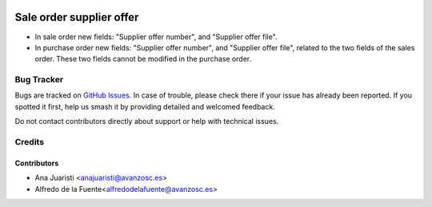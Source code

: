 .. image:: https://img.shields.io/badge/license-AGPL--3-blue.png
   :target: https://www.gnu.org/licenses/agpl
   :alt: License: AGPL-3

=========================
Sale order supplier offer
=========================

* In sale order new fields: "Supplier offer number", and "Supplier offer file".
* In purchase order new fields: "Supplier offer number", and
  "Supplier offer file", related to the two fields of the sales order. These
  two fields cannot be modified in the purchase order.

Bug Tracker
===========

Bugs are tracked on `GitHub Issues
<https://github.com/avanzosc/sale-addons/issues>`_. In case of trouble,
please check there if your issue has already been reported. If you spotted
it first, help us smash it by providing detailed and welcomed feedback.

Do not contact contributors directly about support or help with technical issues.

Credits
=======

Contributors
~~~~~~~~~~~~

* Ana Juaristi <anajuaristi@avanzosc.es>
* Alfredo de la Fuente<alfredodelafuente@avanzosc.es>

